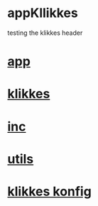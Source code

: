* appKllikkes
  testing the klikkes header

* [[./app.cc][app]]

* [[../klikkes.hpp][klikkes]]
* [[../inc.hpp][inc]]
* [[../utils.hpp][utils]]
* [[./klikkes.conf][klikkes konfig]]
